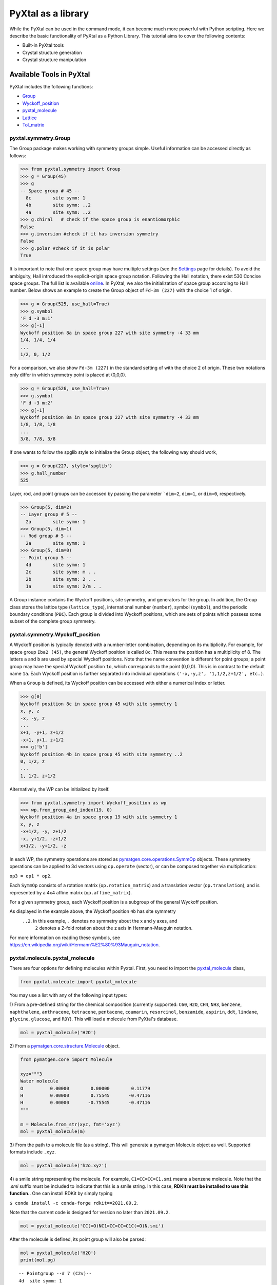 PyXtal as a library
===================

While the PyXtal can be used in the command mode, it can become much more
powerful with Python scripting. Here we describe the basic functionality of
PyXtal as a Python Library. This tutorial aims to cover the following contents:

- Built-in PyXtal tools
- Crystal structure generation
- Crystal structure manipulation


Available Tools in PyXtal
-------------------------

PyXtal includes the following functions:

- `Group <pyxtal.symmetry.html#pyxtal.symmetry.Group>`_
- `Wyckoff_position <pyxtal.symmetry.html#pyxtal.symmetry.Wyckoff_position>`_
- `pyxtal_molecule <pyxtal.molecule.html#pyxtal.molecule.pyxtal_molecule>`_
- `Lattice <pyxtal.lattice.html#pyxtal.lattice.Lattice>`_
- `Tol_matrix <pyxtal.tolerance.html#pyxtal.tolerance.Tol_matrix>`_

pyxtal.symmetry.Group
~~~~~~~~~~~~~~~~~~~~~

The Group package makes working with symmetry groups simple. Useful information
can be accessed directly as follows:

.. code-block:: Python

    >>> from pyxtal.symmetry import Group
    >>> g = Group(45)
    >>> g
    -- Space group # 45 --
      8c	site symm: 1
      4b	site symm: ..2
      4a	site symm: ..2
    >>> g.chiral   # check if the space group is enantiomorphic
    False
    >>> g.inversion #check if it has inversion symmetry
    False
    >>> g.polar #check if it is polar
    True


It is important to note that one space group may have multiple settings (see the
`Settings <Settings.html>`_ page for details). To avoid the ambiguity, Hall
introduced the explicit-origin space group notation. Following the Hall notation,
there exist 530 Concise space groups. The full list is available
`online <http://cci.lbl.gov/sginfo/itvb_2001_table_a1427_hall_symbols.html>`_.
In PyXtal, we also the initialization of space group according to Hall number.
Below shows an example to create the Group object of ``Fd-3m (227)``
with the choice 1 of origin.

.. code-block:: Python

    >>> g = Group(525, use_hall=True)
    >>> g.symbol
    'F d -3 m:1'
    >>> g[-1]
    Wyckoff position 8a in space group 227 with site symmetry -4 33 mm
    1/4, 1/4, 1/4
    ...
    1/2, 0, 1/2

For a comparison, we also show ``Fd-3m (227)`` in the standard setting of
with the choice 2 of origin. These two notations only differ in
which symmetry point is placed at (0,0,0).

.. code-block:: Python

    >>> g = Group(526, use_hall=True)
    >>> g.symbol
    'F d -3 m:2'
    >>> g[-1]
    Wyckoff position 8a in space group 227 with site symmetry -4 33 mm
    1/8, 1/8, 1/8
    ...
    3/8, 7/8, 3/8


If one wants to follow the spglib style to initialize the Group object, the
following way should work,

.. code-block:: Python

    >>> g = Group(227, style='spglib')
    >>> g.hall_number
    525


Layer, rod, and point groups can be accessed by passing the parameter ```dim=2``,
``dim=1``, or ``dim=0``, respectively.

.. code-block:: Python

    >>> Group(5, dim=2)
    -- Layer group # 5 --
      2a	site symm: 1
    >>> Group(5, dim=1)
    -- Rod group # 5 --
      2a	site symm: 1
    >>> Group(5, dim=0)
    -- Point group 5 --
      4d	site symm: 1
      2c	site symm: m . .
      2b	site symm: 2 . .
      1a	site symm: 2/m . .

A Group instance contains the Wyckoff positions, site symmetry, and generators
for the group. In addition, the Group class stores the lattice type
(``lattice_type``), international number (``number``), symbol (``symbol``),
and the periodic boundary conditions (``PBC``). Each group is divided into
Wyckoff positions, which are sets of points which possess some subset of the
complete group symmetry.


pyxtal.symmetry.Wyckoff_position
~~~~~~~~~~~~~~~~~~~~~~~~~~~~~~~~

A Wyckoff position is typically denoted with a number-letter combination,
depending on its multiplicity. For example, for space group ``Iba2 (45)``,
the general Wyckoff position is called ``8c``. This means the position has
a multiplicity of 8. The letters ``a`` and ``b`` are used by special Wyckoff
positions. Note that the name convention is different for point groups; a point
group may have the special Wyckoff position ``1o``, which corresponds to the point
(0,0,0). This is in contrast to the default name ``1a``. Each Wyckoff position
is further separated into individual operations
``('-x,-y,z', '1,1/2,z+1/2', etc.)``.

When a ``Group`` is defined, its Wyckoff position can be accessed
with either a numerical index or letter.

.. code-block:: Python

    >>> g[0]
    Wyckoff position 8c in space group 45 with site symmetry 1
    x, y, z
    -x, -y, z
    ...
    x+1, -y+1, z+1/2
    -x+1, y+1, z+1/2
    >>> g['b']
    Wyckoff position 4b in space group 45 with site symmetry ..2
    0, 1/2, z
    ...
    1, 1/2, z+1/2

Alternatively, the WP can be initialized by itself.

.. code-block:: Python

    >>> from pyxtal.symmetry import Wyckoff_position as wp
    >>> wp.from_group_and_index(19, 0)
    Wyckoff position 4a in space group 19 with site symmetry 1
    x, y, z
    -x+1/2, -y, z+1/2
    -x, y+1/2, -z+1/2
    x+1/2, -y+1/2, -z


In each WP, the symmetry operations are stored as
`pymatgen.core.operations.SymmOp <http://pymatgen.org/pymatgen.core.operations.html#pymatgen.core.operations.SymmOp>`_ objects.
These symmetry operations can be applied to 3d vectors using ``op.operate``
(vector), or can be composed together via multiplication:

``op3 = op1 * op2``.

Each ``SymmOp`` consists of a rotation matrix (``op.rotation_matrix``)
and a translation vector (``op.translation``), and is represented by a 4x4 affine
matrix (``op.affine_matrix``).

For a given symmetry group, each Wyckoff position is a subgroup of the general
Wyckoff position.

.. only:: comment

    As a result, each Wyckoff position requires some point group
    symmetry for a molecule to occupy it. This symmetry can be accessed using
    ``g.w_symm``. This returns a nested list, where the first index specifies a
    Wyckoff position, the second index specifies a point within that Wyckoff
    position, and the third index specifies a list of symmetry operations
    corresponding to that point. This list of operations can then be used to check
    whether a given molecule is consistent with a given Wyckoff position.


As displayed in the example above, the Wyckoff position ``4b`` has site symmetry
 ``..2``. In this example, ``.`` denotes no symmetry about the x and y axes, and
  ``2`` denotes a 2-fold rotation about the z axis in Hermann-Mauguin notation.
For more information on reading these symbols,
see https://en.wikipedia.org/wiki/Hermann%E2%80%93Mauguin_notation.


pyxtal.molecule.pyxtal_molecule
~~~~~~~~~~~~~~~~~~~~~~~~~~~~~~~

There are four options for defining molecules within Pyxtal. First, you need to
import the
`pyxtal_molecule <pyxtal.molecule.html#pyxtal.molecule.pyxtal_molecule>`_ class,

.. code-block:: Python

    from pyxtal.molecule import pyxtal_molecule


You may use a list with any of the following input types:

1) From a pre-defined string for the chemical composition
(currently supported: ``C60``, ``H2O``, ``CH4``, ``NH3``, ``benzene``,
``naphthalene``, ``anthracene``, ``tetracene``, ``pentacene``, ``coumarin``,
``resorcinol``, ``benzamide``, ``aspirin``, ``ddt``, ``lindane``, ``glycine``,
``glucose``, and ``ROY``). This will load a molecule from PyXtal's database.

.. code-block:: Python

    mol = pyxtal_molecule('H2O')


2) From a `pymatgen.core.structure.Molecule
<http://pymatgen.org/pymatgen.core.structure.html?highlight=class%20molecule#pymatgen.core.structure.Molecule>`_ object.

.. code-block:: Python

    from pymatgen.core import Molecule

    xyz="""3
    Water molecule
    O          0.00000        0.00000        0.11779
    H          0.00000        0.75545       -0.47116
    H          0.00000       -0.75545       -0.47116
    """

    m = Molecule.from_str(xyz, fmt='xyz')
    mol = pyxtal_molecule(m)


3) From the path to a molecule file (as a string). This will generate a pymatgen
Molecule object as well. Supported formats include ``.xyz``.

.. code-block:: Python

    mol = pyxtal_molecule('h2o.xyz')


4) a smile string representing the molecule. For example, ``C1=CC=CC=C1.smi``
means a benzene molecule. Note that the `.smi` suffix must be included to
indicate that this is a smile string. In this case, **RDKit must be installed
to use this function.**. One can install RDKit by simply typing

``$ conda install -c conda-forge rdkit==2021.09.2``.

Note that the current code is designed for version no later than ``2021.09.2``.

.. code-block:: Python

    mol = pyxtal_molecule('CC(=O)NC1=CC=CC=C1C(=O)N.smi')


After the molecule is defined, its point group will also be parsed:

.. code-block:: Python

    mol = pyxtal_molecule('H2O')
    print(mol.pg)

::

    -- Pointgroup --# 7 (C2v)--
    4d	site symm: 1
    2c	site symm: m . .
    2b	site symm: m . .
    1a	site symm: mm2 . .


Lattices
~~~~~~~~

It is possible to supply your own unit cell lattice for a random crystal,
via the `Lattice <pyxtal.crystal.html#pyxtal.crystal.Lattice>`_ class.
You can define a lattice using either a 3x3 matrix, or 6 cell parameters:

.. code-block:: Python

    from pyxtal.lattice import Lattice
    l1 = Lattice.from_matrix([[4.08,0,0],[0,9.13,0],[0,0,5.50]])
    l2 = Lattice.from_para(4.08, 9.13, 5.50, 90, 90, 90)

Here, both ``l1`` and ``l2`` describe the same lattice.
In this case, it is an orthorhombic lattice with lengths 4.08, 9.13, and 5.50 Angstrom,
which is the unit cell for common water ice. The lattice parameters are,
in order: (a, b, c, :math:`\alpha, \beta, \gamma`).
a, b, and c are the lengths of the lattice vectors;
:math:`\alpha, \beta, \gamma` are the angles (in degrees) between these vectors.


pyxtal.tolerance.Tol_matrix
~~~~~~~~~~~~~~~~~~~~~~~~~~~

When generating random crystals, PyXtal performs inter-atomic distances checks
to make sure the atoms are not too close together. By default, the covalent
radius is used as a basis. However, the user may also define their own criteria
using the `Tol_matrix <pyxtal.crystal.html#pyxtal.crystal.Tol_matrix>`_ class.
To do this, initialize a ``Tol_matrix`` object using one of the built-in methods.

.. code-block:: Python

    from pyxtal.tolerance import Tol_matrix
    tol_m_1 = Tol_matrix(prototype="molecular", factor=2.0)
    tol_m_2 = Tol_matrix.from_radii(some_custom_list_of_atomic_radii)
    tol_m_3 = Tol_matrix.from_matrix(some_custom_2D_tolerance_matrix)

From here, you can alter the tolerance between certain inter-atomic pairs.
Additionally, you can save and reload custom Tol_matrix objects for later use:

.. code-block:: Python

    >>> tol_m_1.set_tol('C', 'N', 2.1)
    >>> tol_m_1.set_tol(1, 3, 4.6)
    >>> tol_m_1.to_file("custom_matrix_file")
    'Output file to custom_matrix_file.npy'
    >>> reloaded_tol_matrix = Tol_matrix.from_file("custom_matrix_file.npy")
    >>> print(reloaded_tol_matrix)
    --Tol_matrix class object--
      Prototype: molecular
      Atomic radius type: covalent
      Radius scaling factor: 2.4
      Custom tolerance values:
        C, N: 2.1
        H, Li: 4.6



Crystal structure generation
----------------------------

First, one can always load an existing crystal from a given file path. Assuming
there is a file.

.. code-block:: Python

    from pyxtal import pyxtal
    my_crystal = pyxtal()
    my_crystal.from_seed(seed=cif_file, style='spglib')


The most important feature of PyXtal is to generate the trial structure
according to customized factors such as space group, cell parameters, partial
occupation. Below we describe the supports on handling different systems from
atomic to molecular, and from 1D to 3D.


Atomic Crystals
~~~~~~~~~~~~~~~

PyXtal allows the user to generate random crystal structures with given symmetry
constraints. There are several parameters which can be specified, but only three
are necessary:

- the symmetry group,
- the types of atoms,
- the number of each atom in the primitive cell

Here is a simple example of a 3D carbon crystal:

.. code-block:: Python

    from pyxtal import pyxtal
    my_crystal = pyxtal()
    my_crystal.from_random(3, 225, ['C'], [12])

This would create a crystal structure with 3D structure with space group 225,
12 carbon atoms in the conventional cell. For stoichiometry with more than one
type of atom, replace ``[C]`` with a list of atomic symbols, and replace ``[12]``
with a list of numbers. For example,

.. code-block:: Python

    my_crystal = pyxtal()
    my_crystal.from_random(3, 99, ['Ba','Ti','O'], [1,1,3])
    my_crystal
    ------Random Crystal------
    Composition: Ba1 Ti1 O3
    Dimension: 3
    Group: P4mm (99)
    Volume factor: 1.0
    tetragonal lattice:   5.1029   5.1029   4.3018  90.0000  90.0000  90.0000
    Wyckoff sites:
    	Ba @ [0.5000 0.5000 0.3612], Wyckoff letter:  1b, Site symmetry: 4 m m
    	Ti @ [0.5000 0.5000 0.8701], Wyckoff letter:  1b, Site symmetry: 4 m m
    	 O @ [0.5000 0.0000 0.0823], Wyckoff letter:  2c, Site symmetry: 2 mm .
    	 O @ [0.5000 0.5000 0.8177], Wyckoff letter:  1b, Site symmetry: 4 m m

would create a random BaTiO3 crystal. If the generation is successful, the value
of ``my_crystal.valid`` will be set to ``True``;
otherwise, it will be ``False``.


Molecular Crystals
~~~~~~~~~~~~~~~~~~

3D Molecular crystals are generated in the same way as atomic crystals,
but atomic species are replaced with (rigid) molecules.

.. code-block:: Python

    my_crystal = pyxtal(molecular=True)
    my_crystal.from_random(3, 36, ['H2O'], [4])

    ------Random Molecular Crystal------
    Dimension: 3
    Group: Cmc21
    Volume factor: 1.0
    orthorhombic lattice:   5.6448   6.3389   4.4262  90.0000  90.0000  90.0000
    Wyckoff sites:
    	H2 O1 @ [ 0.000  0.596  0.986]  Wyckoff letter:  4a, Site symmetry m.. ==> Rotvec: -0.343  0.000  0.000


This would give a crystal with space group 36, 4 molecules in the conventional
unit cell.

There are a few other parameters which may be passed to the class. See the
`documentation <pyxtal.molecular_crystal.html>`_ for details. Of particular
importance is the variable allow_inversion=False. By default, chiral molecules
will not be flipped or inverted while generating the crystal. This is because
a chiral molecule's mirror image may have different chemical properties,
especially in a biological setting. But if the mirror images are acceptable for
your application, you may use allow_inversion=True, which will allow more space
groups to be generated.

The user may also define which orientations are allowed for each molecule
in each Wyckoff position. This is done by setting the orientations parameter.
By default, PyXtal will determine the valid orientations automatically using the
`get_orientations <pyxtal.molecular_crystal.html#molecular_crystal.get_orientations>`
_ function, which in turn calls the
`orientation_in_wyckoff_position <pyxtal.molecule.html#orientation_in_wyckoff_position>`_
function. Setting custom orientations will typically not be necessary, but may
be used to save time during generation; see the source code for more information.


2D Atomic Crystals
~~~~~~~~~~~~~~~~~~

PyXtal can also generate sub-periodic crystals. For example,

.. code-block:: Python

    my_crystal = pyxtal()
    my_crystal.from_random(2, 20, ['C'], [4], thickness=2.0)

would generate a 2d crystal with

- layer group ``P2_122 (20)``,
- 4 carbon atoms in the conventional cell,
- a thickness of 2.0 Angstroms.

As with the 3d case, for crystals with multiple atom types, you may replace
``[C]`` and ``[4]`` with lists of the atomic symbols and amounts, respectively.
The crystal will be periodic in two directions instead of 3. PyXtal adds
``10 Angstroms`` of vacuum on each side of the 2D lattice, so that optimization
may be performed without altering the structure file. However, care should be
taken when using the cif file for applications designed for 3D crystals. The
axis of non-periodicity can be accessed via my_crystal.PBC; each axis will either
be 1 or 0, representing either periodicity or non-periodicity. For example,
PBC = [1,1,0] means that the x and y axes are periodic, while the z axis is
non-periodic.

Note that the layer group number is different from the international space group
number, and ranges between 1 and 80. For a list of the layer groups and their
symmetry operations, see the International Tables of Crystallography,
`Volume E, part 4 <https://it.iucr.org/Eb/ch4o1v0001/contents/>`_.

By default, PyXtal will automatically generate a value for the thickness of the
unit cell, based on the volume. By specifying thickness value, you override this
behavior. So, if you are testing over a range of volume factors, consider how
the shape of the unit cell will be affected, and change the thickness accordingly.
Alternatively, you may supply a custom Lattice object, as described below.

You can generate 1D crystals using Rod groups (between 1 and 75). The parameters
for this function are the same as those for ``random_crystal_2D``. However, in
place of the thickness of the unit cell, you should use the cross-sectional area
of the unit cell (in Angstroms squared). Again, by default, PyXtal will
automatically generate a value for the area if one is not specified.

PyXtal also supports generation of atomic clusters with point group symmetry.
As an example, the following code will generate a carbon cluster
with 60 atoms and full icosahedral symmetry:

.. code-block:: Python

  my_cluster = pyxtal()
  my_cluster.from_random(0, 'Ih', ['C'], [60])


The point group may be specified either by a number (only for the crystallographic
point groups), or by a
`Schoenflies <https://en.wikipedia.org/wiki/Schoenflies_notation#Point_groups>`_
symbol (ex: ``Ih``, ``C*``, ``D6h``).



2D and 1D molecular crystals are also supported.

.. code-block:: Python

    my_crystal = pyxtal()
    my_crystal.from_random(2, 20, ['H2O'], [4])
    my_crystal.from_random(1, 20, ['H2O'], [4])


Crystal structure manipulation
------------------------------




Optional Parameters
-------------------

In addition to the four required parameters, the user can provide additional
constraints.


You can use a custom Lattice to generate a random_crystal or molecular_crystal:

.. code-block:: Python

    my_crystal = pyxtal()
    my_crystal.from_random(3, 36, ['H2O'], [4], lattice=l1)


The Tol_matrix can be passed to a random_crystal object:

.. code-block:: Python

    crystal = pyxtal()
    crystal.from_random(3, 12, ['C','N'], [2,4], tm=tol_m_1)

By default, atomic crystals will use the average of the covalent radii between
two atoms. Molecular crystals will use 1.2 times the sum of the covalent radii
between two atoms. Using ``metallic`` will use the average of the metallic
radius for metals, and the ``covalent`` radius for other atom types.

Note: For monoclinic layer groups, be careful when choosing
the unique axis.

Examples with customized constraints
~~~~~~~~~~~~~~~~~~~~~~~~~~~~~~~~~~~~

Sometimes, it is convenient to generate the crystal with partial information.
Below shows how to create a Al2SiO5 crystal with a pre-assigned unit cell
and sites on ``8Al+4Si+4O``, and random coordinates on the 16 remaining O atoms.

.. code-block:: Python

    from pyxtal.lattice import Lattice
    cell = Lattice.from_para(7.8758, 7.9794, 5.6139, 90, 90, 90, ltype='orthorhombic')
    spg = 58
    elements = ['Al', 'Si', 'O']
    composition = [8, 4, 20]

    sites = [{"4e": [0.0000, 0.0000, 0.2418],
              "4g": [0.1294, 0.6392, 0.0000],
             },
             {"4g": [0.2458, 0.2522, 0.0000]},
             {"4g": [0.4241, 0.3636, 0.0000]}, #partial information on O sites
            ]

    s = pyxtal()
    s.from_random(3, spg, elements, composition, lattice=cell, sites=sites)
    print(s)

    ------Crystal from random------
    Dimension: 3
    Composition: O20Si4Al8
    Group: Pnnm (58)
      7.8758,   7.9794,   5.6139,  90.0000,  90.0000,  90.0000, orthorhombic
    Wyckoff sites:
    	Al @ [ 0.0000  0.0000  0.2418], WP [4e] Site [..2]
    	Al @ [ 0.1294  0.6392  0.0000], WP [4g] Site [..m]
    	Si @ [ 0.2458  0.2522  0.0000], WP [4g] Site [..m]
    	 O @ [ 0.4241  0.3636  0.0000], WP [4g] Site [..m]
    	 O @ [ 0.5538  0.2648  0.0000], WP [4g] Site [..m]
    	 O @ [ 0.0000  0.5000  0.6057], WP [4f] Site [..2]
    	 O @ [ 0.8809  0.5970  0.0786], WP [8h] Site [1]


Similarly, PyXtal allows the user to pre-assign the partial information (e.g.,
lattice, Wyckoff sites) before generating the crystals. A list of scripts is
shown below.

.. code-block:: Python

    s = pyxtal()
    # Generatation with minimum input
    s.from_random(from_random(3, 14, ['aspirin'], [4])

    # Add Lattice constraints
    from pyxtal.lattice import Lattice
    lat = Lattice.from_para(11.43, 6.49, 11.19, 90, 83.31, 90, ltype='monoclinic')
    s.from_random(3, 14, ['aspirin'], [4], lattice=lat)

    # Add sites constraints
    sites = [{"4e": [0.77, 0.57, 0.53]}]
    s.from_random(3, 14, ['aspirin'], [4], lattice=lat, sites=sites)

    # Crystal with 2 water molecules occupying two special wyckoff sites
    # This requires that the molecule is compatible with the site symmetry, be cautious!
    s.from_random(3, 36, ["H2O"], [8], sites=[["4a", "4a"]])





Supports for Different File Formats
-----------------------------------
Once the structures are generated, they can be exported to a variety of formats
for further analysis. PyXtal offers three different formats.

Suppose we generated a carbon structure as follows,

.. code-block:: Python

    from pyxtal import pyxtal
    c = pyxtal()
    c.from_random(3, 225, ['C'], [16])

The `pyxtal` structure object can be conveniently converted to
`Pymatgen` or `ASE Atoms` object.

.. code-block:: Python

    ase_struc = c.to_ase()
    pmg_struc = c.to_pymatgen()


`ASE Atoms` object supports a lot of methods for structural manipulation
and file formats (`cif`, `poscar`, `extxyz`, .etc).

.. code-block:: Python

    ase_struc * 2
    Atoms(symbols='C128', pbc=True, cell=[[13.312249674597792, 0.0, 0.0], [8.151401976723291e-16, 13.312249674597792, 0.0], [8.151401976723291e-16, 8.151401976723291e-16, 13.312249674597792]])

    ase_struc * [1, 2, 2]
    Atoms(symbols='C64', pbc=True, cell=[[6.656124837298896, 0.0, 0.0], [8.151401976723291e-16, 13.312249674597792, 0.0], [8.151401976723291e-16, 8.151401976723291e-16, 13.312249674597792]])

    ase_struc.write('1.vasp', format='vasp', vasp5=True, direct=True)
    ase_struc.write('1.xyz', format='extxyz')


For the molecular crystals, the atomic order will automatically adjusted
when converting when the structure is converted to `ASE Atoms` object.
If you want to keep the original order, just set ``resort=False``
when you call the ``to_ase()`` function.

.. code-block:: Python

    my_crystal = pyxtal()
    my_crystal.from_random(3, 36, ['H2O'], [4], 1.0)
    xtal = my_crystal.to_ase(resort=False)
    print(xtal)

    Atoms(symbols='OH2OH2OH2OH2', pbc=True, cell=[[6.503138824544265, 0.0, 0.0], [3.0183112928813903e-16, 4.929276416649856, 0.0], [3.025303230945897e-16, 3.025303230945897e-16, 4.940695118057273]])

    ordered_xtal = my_crystal.to_ase()
    print(ordered_xtal)
    Atoms(symbols='H8O4', pbc=True, cell=[[6.503138824544265, 0.0, 0.0], [3.0183112928813903e-16, 4.929276416649856, 0.0], [3.025303230945897e-16, 3.025303230945897e-16, 4.940695118057273]])


Molecule in PyXtal
------------------

Random molecular crystal from a customized pyxtal_molecule object
~~~~~~~~~~~~~~~~~~~~~~~~~~~~~~~~~~~~~~~~~~~~~~~~~~~~~~~~~~~~~~~~~

After the molecule is defined, one can simply generate the molecular crystal by
the following

.. code-block:: Python

    from pyxtal import pyxtal
    c1 = pyxtal(molecular=True)
    c1.from_random(3, 14, [mol], [4])


Random molecular crystal without calling pyxtal_molecule
~~~~~~~~~~~~~~~~~~~~~~~~~~~~~~~~~~~~~~~~~~~~~~~~~~~~~~~~

If you just want to generate a random molecular crystal, Pyxtal will automatically
interpret the strings. Therefore, it is not necessary to call the
``pyxtal_molecule`` class. See a short example below.

.. code-block:: Python

    from pyxtal import pyxtal
    c1 = pyxtal(molecular=True)
    c1.from_random(3, 14, ['CC(=O)NC1=CC=CC=C1C(=O)N.smi'], [4])
    print(c1)


Constraints on torsion
~~~~~~~~~~~~~~~~~~~~~~

Using the smile string, one can specify the desired torsions

.. code-block:: Python

    from pyxtal import pyxtal

    c1 = pyxtal(molecular=True)
    c1.from_random(3, 14, ['CC(=O)NC1=CC=CC=C1C(=O)N.smi'], [4], torsions=[[-60.2, 1.7, 126.5]])
    print(c1)
    print("Torsions", c1.mol_sites[0].encode()[-4:-1])

::

    ------Crystal from random------
    Dimension: 3
    Composition: [CC(=O)NC1=CC=CC=C1C(=O)N]4
    Group: P21/c (14)
    monoclinic lattice:  19.2246  13.2842  10.1448  90.0000 113.3669  90.0000
    Wyckoff sites:
	    H10C9N2O2 @ [ 0.2497  0.4534  0.9597]  WP:  4e, Site symmetry 1 ==> Euler: -66.31  25.98 -37.99
    Torsions [-60.19971274864328, 1.6999253045986045, 126.50111998425088]



Symmetry Compatibility in Molecular Crystals
--------------------------------------------

For the molecules with high point group symmetry, it is possible that the
molecule can occupy the special Wyckoff site. Different from other codes,
PyXtal offers an internal function to check if the molecular symmetry is
compatible with the Wyckoff site symmetry. Below is a short example to illustrate
the function.

.. code-block:: Python

    from pyxtal.symmetry import Group
    from pyxtal.molecule import pyxtal_molecule

    mol = pyxtal_molecule('H2O')
    sgs = [14, 36, 63]

    for sg in sgs:
        spg = Group(sg)
        for wp in spg.Wyckoff_positions:
            if len(mol.get_orientations_in_wp(wp)) > 0:
                print(wp.__str__(True))

If you run the above script, it is expected to return all the possible Wyckoff
sites that can host the H2O molecule.

::

    Wyckoff position 4e in space group 14 with site symmetry 1
    Wyckoff position 8b in space group 36 with site symmetry 1
    Wyckoff position 4a in space group 36 with site symmetry m..
    Wyckoff position 16h in space group 63 with site symmetry 1
    Wyckoff position 8g in space group 63 with site symmetry ..m
    Wyckoff position 8f in space group 63 with site symmetry m..
    Wyckoff position 8e in space group 63 with site symmetry 2..
    Wyckoff position 4c in space group 63 with site symmetry m2m


1D Representation (Experimental)
--------------------------------

For the molecular crystal, PyXtal also provides a
`representation <pyxtal.representation.html#pyxtal.representation.representation.>`_ class to handle the conversion between Pyxtal and its 1D representation. With this module, one can represent the crystal into a 1D array.

.. code-block:: Python

    from pyxtal import pyxtal
    from pyxtal.representation import representation

    c1 = pyxtal(molecular=True)
    print("\n1D string")
    c1.from_seed('pyxtal/database/cifs/aspirin.cif', ['CC(=O)NC1=CC=CC=C1C(=O)N.smi'])

::

    ------Crystal from Seed------
    Dimension: 3
    Composition: [CC(=O)OC1=CC=CC=C1C(=O)O]4
    Group: P21/c (14)
    monoclinic lattice:  11.2330   6.5440  11.2310  90.0000  95.8900  90.0000
    Wyckoff sites:
	H8C9O4 @ [ 0.2252  0.5852  0.0308]  WP:  4e, Site symmetry 1 ==> Euler:   0.00   0.00   0.00

    1D string
     14 0 11.23  6.54 11.23 95.89  0.23  0.59  0.03  130.3   24.9 -147.4   82.9    2.8 -178.3 0

In an 1D string, the data is organized as follows

- space group number (1-230)
- HM sequence
- cell parameter: ``a, b, c, alpha, beta, gamma``
- molecular site: fractional coordinates [``x, y, z``] + orientation [``ang_x,
ang_y, ang_z``] + torsions [``t1, t2, ...``]

Alternatively, one can read the structure from the 1D representation and smile string

.. code-block:: Python

    rep1 = representation(rep.x, ['CC(=O)OC1=CC=CC=C1C(=O)O'])
    xtal = rep1.to_pyxtal()
    print(xtal)


::

    ------Crystal from 1D rep.------
    Dimension: 3
    Composition: [CC(=O)OC1=CC=CC=C1C(=O)O]4
    Group: P21/c (14)
    monoclinic lattice:  11.2330   6.5440  11.2310  90.0000  95.8900  90.0000
    Wyckoff sites:
	H8C9O4 @ [ 0.2252  0.5852  0.0308]  WP:  4e, Site symmetry 1 ==> Euler: 130.31  24.91 -147.41
